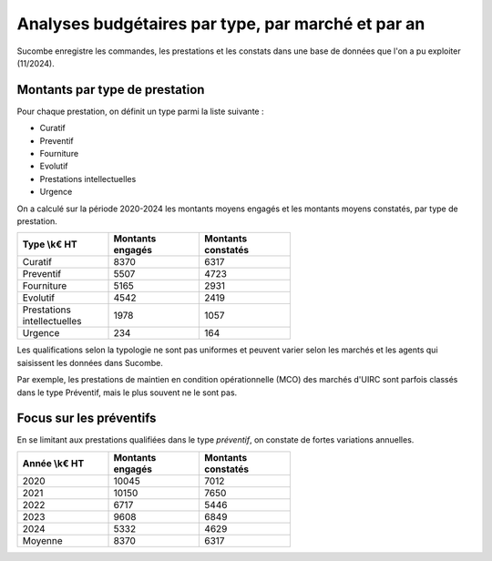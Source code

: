 Analyses budgétaires par type, par marché et par an
#######################################################
Sucombe enregistre les commandes, les prestations et les constats dans une base de données que l'on a pu exploiter (11/2024).

Montants par type de prestation
*************************************
Pour chaque prestation, on définit un type parmi la liste suivante :

* Curatif
* Preventif
* Fourniture
* Evolutif
* Prestations intellectuelles
* Urgence

On a calculé sur la période 2020-2024 les montants moyens engagés et les montants moyens constatés, par type de prestation.

.. csv-table::
   :header: Type \\k€ HT,Montants engagés,Montants constatés
   :widths: 20, 20,20
   :width: 60%

    Curatif,8370,6317
    Preventif,5507,4723
    Fourniture,5165,2931
    Evolutif,4542,2419
    Prestations intellectuelles,1978,1057
    Urgence,234,164

Les qualifications selon la typologie ne sont pas uniformes et peuvent varier selon les marchés et les agents qui saisissent les données dans Sucombe.

Par exemple, les prestations de maintien en condition opérationnelle (MCO) des marchés d'UIRC sont parfois classés dans le type Préventif, mais le plus souvent ne le sont pas.

Focus sur les préventifs
*****************************
En se limitant aux prestations qualifiées dans le type *préventif*, on constate de fortes variations annuelles.


.. csv-table::
   :header: Année \\k€ HT,Montants engagés,Montants constatés
   :widths: 20, 20,20
   :width: 60%

      2020,10045,7012
      2021,10150,7650
      2022,6717,5446
      2023,9608,6849
      2024,5332,4629
      Moyenne,8370,6317






